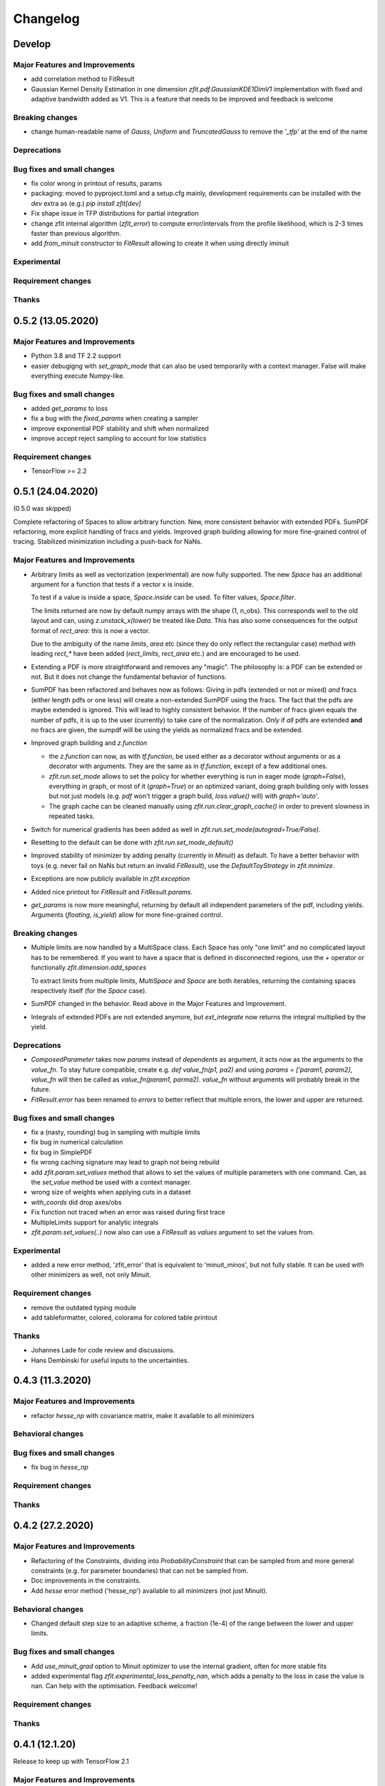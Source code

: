*********
Changelog
*********

Develop
=======


Major Features and Improvements
-------------------------------
- add correlation method to FitResult
- Gaussian Kernel Density Estimation in one dimension `zfit.pdf.GaussianKDE1DimV1` implementation with fixed and
  adaptive bandwidth added as V1. This
  is a feature that needs to be improved and feedback is welcome

Breaking changes
------------------
- change human-readable name of `Gauss`, `Uniform` and `TruncatedGauss` to remove the `'_tfp'` at the end of the name

Deprecations
-------------


Bug fixes and small changes
---------------------------
- fix color wrong in printout of results, params
- packaging: moved to pyproject.toml and a setup.cfg mainly, development requirements can
  be installed with the `dev` extra as (e.g.) `pip install zfit[dev]`
- Fix shape issue in TFP distributions for partial integration
- change zfit internal algorithm (`zfit_error`) to compute error/intervals from the profile likelihood,
  which is 2-3 times faster than previous algorithm.
- add `from_minuit` constructor to `FitResult` allowing to create it when
  using directly iminuit

Experimental
------------

Requirement changes
-------------------

Thanks
------

0.5.2 (13.05.2020)
==================


Major Features and Improvements
-------------------------------
- Python 3.8 and TF 2.2 support
- easier debugigng with `set_graph_mode` that can also be used temporarily
  with a context manager. False will make everything execute Numpy-like.

Bug fixes and small changes
---------------------------
- added `get_params` to loss
- fix a bug with the `fixed_params` when creating a sampler
- improve exponential PDF stability and shift when normalized
- improve accept reject sampling to account for low statistics


Requirement changes
-------------------

- TensorFlow >= 2.2

0.5.1 (24.04.2020)
==================
(0.5.0 was skipped)

Complete refactoring of Spaces to allow arbitrary function.
New, more consistent behavior with extended PDFs.
SumPDF refactoring, more explicit handling of fracs and yields.
Improved graph building allowing for more fine-grained control of tracing.
Stabilized minimization including a push-back for NaNs.



Major Features and Improvements
-------------------------------
- Arbitrary limits as well as vectorization (experimental)
  are now fully supported. The new `Space` has an additional argument for a function that
  tests if a vector x is inside.

  To test if a value is inside a space, `Space.inside` can be used. To filter values, `Space.filter`.

  The limits returned are now by default numpy arrays with the shape (1, n_obs). This corresponds well
  to the old layout and can, using `z.unstack_x(lower)` be treated like `Data`. This has also some
  consequences for the output format of `rect_area`: this is now a vector.

  Due to the ambiguity of the name `limits`, `area` etc (since they do only reflect the rectangular case)
  method with leading `rect_*` have been added (`rect_limits`, `rect_area` etc.) and are encouraged to be used.

- Extending a PDF is more straightforward and removes any "magic". The philosophy is: a PDF can be extended
  or not. But it does not change the fundamental behavior of functions.

- SumPDF has been refactored and behaves now as follows:
  Giving in pdfs (extended or not or mixed) *and* fracs (either length pdfs or one less) will create a
  non-extended SumPDF using the fracs. The fact that the pdfs are maybe extended is ignored.
  This will lead to highly consistent behavior.
  If the number of fracs given equals the number of pdfs, it is up to the user (currently) to take care of
  the normalization.
  *Only* if *all* pdfs are extended **and** no fracs are given, the sumpdf will be using the yields as
  normalized fracs and be extended.

- Improved graph building and `z.function`

  * the `z.function` can now, as with `tf.function`, be used either as a decorator without arguments or as a decorator with arguments. They are the same as in `tf.function`, except of a few additional ones.
  * `zfit.run.set_mode` allows to set the policy for whether everything is run in eager mode (`graph=False`),
    everything in graph, or most of it (`graph=True`) or an optimized variant, doing graph building only with
    losses but not just models (e.g. `pdf` won't trigger a graph build, `loss.value()` will) with `graph='auto'`.
  * The graph cache can be cleaned manually using `zfit.run.clear_graph_cache()` in order to prevent slowness
    in repeated tasks.

- Switch for numerical gradients has been added as well in `zfit.run.set_mode(autograd=True/False)`.
- Resetting to the default can be done with `zfit.run.set_mode_default()`
- Improved stability of minimizer by adding penalty (currently in `Minuit`) as default. To have a
  better behavior with toys (e.g. never fail on NaNs but return an invalid `FitResult`), use the
  `DefaultToyStrategy` in `zfit.mnimize`.
- Exceptions are now publicly available in `zfit.exception`
- Added nice printout for `FitResult` and `FitResult.params`.
- `get_params` is now more meaningful, returning by default all independent parameters of the pdf, including yields.
  Arguments (`floating`, `is_yield`) allow for more fine-grained control.

Breaking changes
------------------
- Multiple limits are now handled by a MultiSpace class. Each Space has only "one limit"
  and no complicated layout has to be remembered. If you want to have a space that is
  defined in disconnected regions, use the `+` operator or functionally `zfit.dimension.add_spaces`

  To extract limits from multiple limits, `MultiSpace` and `Space` are both iterables, returning
  the containing spaces respectively itself (for the `Space` case).
- SumPDF changed in the behavior. Read above in the Major Features and Improvement.
- Integrals of extended PDFs are not extended anymore, but `ext_integrate` now returns the
  integral multiplied by the yield.

Deprecations
-------------
- `ComposedParameter` takes now `params` instead of `dependents` as argument, it acts now as
  the arguments to the `value_fn`. To stay future compatible, create e.g. `def value_fn(p1, pa2)`
  and using `params = ['param1, param2]`, `value_fn` will then be called as `value_fn(param1, parma2)`.
  `value_fn` without arguments will probably break in the future.
- `FitResult.error` has been renamed to `errors` to better reflect that multiple errors, the lower and
  upper are returned.


Bug fixes and small changes
---------------------------
- fix a (nasty, rounding) bug in sampling with multiple limits
- fix bug in numerical calculation
- fix bug in SimplePDF
- fix wrong caching signature may lead to graph not being rebuild
- add `zfit.param.set_values` method that allows to set the values of multiple
  parameters with one command. Can, as the `set_value` method be used with a context manager.
- wrong size of weights when applying cuts in a dataset
- `with_coords` did drop axes/obs
- Fix function not traced when an error was raised during first trace
- MultipleLimits support for analytic integrals
- `zfit.param.set_values(..)` now also can use a `FitResult` as `values` argument to set the values
  from.

Experimental
------------
- added a new error method, 'zfit_error' that is equivalent to 'minuit_minos', but not fully
  stable. It can be used with other minimizers as well, not only Minuit.

Requirement changes
-------------------
- remove the outdated typing module
- add tableformatter, colored, colorama for colored table printout

Thanks
------
- Johannes Lade for code review and discussions.
- Hans Dembinski for useful inputs to the uncertainties.

0.4.3 (11.3.2020)
=================


Major Features and Improvements
-------------------------------

- refactor `hesse_np` with covariance matrix, make it available to all minimizers

Behavioral changes
------------------


Bug fixes and small changes
---------------------------

- fix bug in `hesse_np`


Requirement changes
-------------------


Thanks
------


0.4.2 (27.2.2020)
=================


Major Features and Improvements
-------------------------------

- Refactoring of the Constraints, dividing into `ProbabilityConstraint` that can be
  sampled from and more general constraints (e.g. for parameter boundaries) that
  can not be sampled from.
- Doc improvements in the constraints.
- Add `hesse` error method ('hesse_np') available to all minimizers (not just Minuit).


Behavioral changes
------------------
- Changed default step size to an adaptive scheme, a fraction (1e-4) of the range between the lower and upper limits.


Bug fixes and small changes
---------------------------
- Add `use_minuit_grad` option to Minuit optimizer to use the internal gradient, often for more stable fits
- added experimental flag `zfit.experimental_loss_penalty_nan`, which adds a penalty to the loss in case the value is
  nan. Can help with the optimisation. Feedback welcome!

Requirement changes
-------------------


Thanks
------


0.4.1 (12.1.20)
===============

Release to keep up with TensorFlow 2.1

Major Features and Improvements
-------------------------------

- Fixed the comparison in caching the graph (implementation detail) that leads to an error.


0.4.0 (7.1.2020)
================

This release switched to TensorFlow 2.0 eager mode. In case this breaks things for you and you need **urgently**
a running version, install a version
< 0.4.1. It is highly recommended to upgrade and make the small changes required.

Please read the `upgrade guide <docs/project/upgrade_guide.rst>` on a more detailed explanation how to upgrade.

TensorFlow 2.0 is eager executing and uses functions to abstract the performance critical parts away.


Major Features and Improvements
-------------------------------
- Dependents (currently, and probably also in the future) need more manual tracking. This has mostly
  an effect on CompositeParameters and SimpleLoss, which now require to specify the dependents by giving
  the objects it depends (indirectly) on. For example, it is sufficient to give a `ComplexParameter` (which
  itself is not independent but has dependents) to a `SimpleLoss` as dependents (assuming the loss
  function depends on it).
- `ComposedParameter` does no longer allow to give a Tensor but requires a function that, when evaluated,
  returns the value. It depends on the `dependents` that are now required.
- Added numerical differentiation, which allows now to wrap any function with `z.py_function` (`zfit.z`).
  This can be switched on with `zfit.settings.options['numerical_grad'] = True`
- Added gradient and hessian calculation options to the loss. Support numerical calculation as well.
- Add caching system for graph to prevent recursive graph building
- changed backend name to `z` and can be used as `zfit.z` or imported from it. Added:

   - `function` decorator that can be used to trace a function. Respects dependencies of inputs and automatically
     caches/invalidates the graph and recreates.
   - `py_function`, same as `tf.py_function`, but checks and may extends in the future
   - `math` module that contains autodiff and numerical differentiation methods, both working with tensors.

Behavioral changes
------------------
- EDM goal of the minuit minimizer has been reduced by a factor of 10 to 10E-3 in agreement with
  the goal in RooFits Minuit minimizer. This can be varied by specifying the tolerance.
- known issue: the `projection_pdf` has troubles with the newest TF version and may not work properly (runs out of
  memory)


Bug fixes and small changes
---------------------------

Requirement changes
-------------------
- added numdifftools (for numerical differentiation)


Thanks
------

0.3.7 (6.12.19)
================

This is a legacy release to add some fixes, next release is TF 2 eager mode only release.


Major Features and Improvements
-------------------------------
 - mostly TF 2.0 compatibility in graph mode, tests against 1.x and 2.x

Behavioral changes
------------------

Bug fixes and small changes
---------------------------
 - `get_depentents` returns now an OrderedSet
 - errordef is now a (hidden) attribute and can be changed
 - fix bug in polynomials


Requirement changes
-------------------
 - added ordered-set

0.3.6 (12.10.19)
================

**Special release for conda deployment and version fix (TF 2.0 is out)**

**This is the last release before breaking changes occur**


Major Features and Improvements
-------------------------------
 - added ConstantParameter and `zfit.param` namespace
 - Available on conda-forge

Behavioral changes
------------------
 - an implicitly created parameter with a Python numerical (e.g. when instantiating a model)
   will be converted to a ConstantParameter instead of a fixed Parameter and therefore
   cannot be set to floating later on.

Bug fixes and small changes
---------------------------
 - added native support TFP distributions for analytic sampling
 - fix Gaussian (TFP Distribution) Constraint with mixed up order of parameters

 - `from_numpy` automatically converts to default float regardless the original numpy dtype,
   `dtype` has to be used as an explicit argument


Requirement changes
-------------------
 - TensorFlow >= 1.14 is required


Thanks
------
 - Chris Burr for the conda-forge deployment


0.3.4 (30-07-19)
================

**This is the last release before breaking changes occur**

Major Features and Improvements
-------------------------------
- create `Constraint` class which allows for more fine grained control and information on the applied constraints.
- Added Polynomial models
- Improved and fixed sampling (can still be slightly biased)

Behavioral changes
------------------
None

Bug fixes and small changes
---------------------------

- fixed various small bugs

Thanks
------
for the contribution of the Constraints to Matthieu Marinangeli <matthieu.marinangeli@cern.ch>



0.3.3 (15-05-19)
================

Fixed Partial numeric integration

Bugfixes mostly, a few major fixes. Partial numeric integration works now.

Bugfixes
 - data_range cuts are now applied correctly, also in several dimensions when a subset is selected
   (which happens internally of some Functors, e.g. ProductPDF). Before, only the selected obs was respected for cuts.
 - parital integration had a wrong take on checking limits (now uses supports).


0.3.2 (01-05-19)
================

With 0.3.2, bugfixes and three changes in the API/behavior

Breaking changes
----------------
 - tfp distributions wrapping is now different with dist_kwargs allowing for non-Parameter arguments (like other dists)
 - sampling allows now for importance sampling (sampler in Model specified differently)
 - `model.sample` now also returns a tensor, being consistent with `pdf` and `integrate`

Bugfixes
--------
 - shape handling of tfp dists was "wrong" (though not producing wrong results!), fixed. TFP distributions now get a tensor with shape (nevents, nobs) instead of a list of tensors with (nevents,)

Improvements
------------
 - refactor the sampling for more flexibility and performance (less graph constructed)
 - allow to use more sophisticated importance sampling (e.g. phasespace)
 - on-the-fly normalization (experimentally) implemented with correct gradient



0.3.1 (30-04-19)
================


Minor improvements and bugfixes including:

- improved importance sampling allowing to preinstantiate objects before it's called inside the while loop
- fixing a problem with `ztf.sqrt`



0.3.0 (2019-03-20)
==================


Beta stage and first pip release


0.0.1 (2018-03-22)
==================


- First creation of the package.
